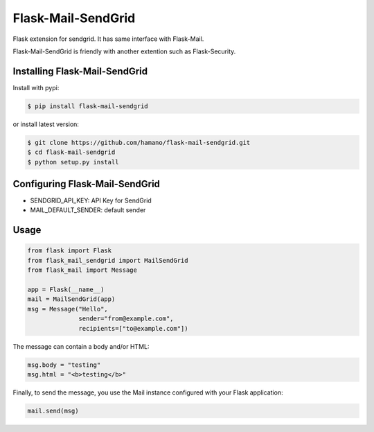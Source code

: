 Flask-Mail-SendGrid
===================

Flask extension for sendgrid. It has same interface with Flask-Mail.

Flask-Mail-SendGrid is friendly with another extention such as Flask-Security.

Installing Flask-Mail-SendGrid
------------------------------

Install with pypi:

.. code:: bash

    $ pip install flask-mail-sendgrid

or install latest version:

.. code:: bash

    $ git clone https://github.com/hamano/flask-mail-sendgrid.git
    $ cd flask-mail-sendgrid
    $ python setup.py install

Configuring Flask-Mail-SendGrid
-------------------------------

-  SENDGRID\_API\_KEY: API Key for SendGrid
-  MAIL\_DEFAULT\_SENDER: default sender

Usage
-----

.. code:: python

    from flask import Flask
    from flask_mail_sendgrid import MailSendGrid
    from flask_mail import Message

    app = Flask(__name__)
    mail = MailSendGrid(app)
    msg = Message("Hello",
                  sender="from@example.com",
                  recipients=["to@example.com"])

The message can contain a body and/or HTML:

.. code:: python

    msg.body = "testing"
    msg.html = "<b>testing</b>"

Finally, to send the message, you use the Mail instance configured with
your Flask application:

.. code:: python

    mail.send(msg)


